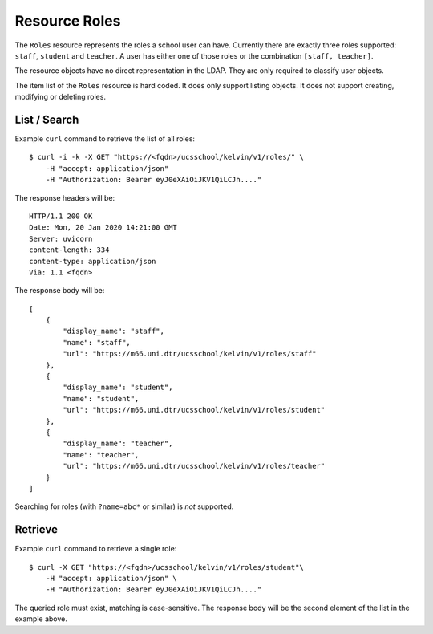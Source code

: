 Resource Roles
==============

The ``Roles`` resource represents the roles a school user can have.
Currently there are exactly three roles supported: ``staff``, ``student`` and ``teacher``.
A user has either one of those roles or the combination ``[staff, teacher]``.

The resource objects have no direct representation in the LDAP.
They are only required to classify user objects.

The item list of the ``Roles`` resource is hard coded.
It does only support listing objects.
It does not support creating, modifying or deleting roles.

List / Search
-------------

Example ``curl`` command to retrieve the list of all roles::

    $ curl -i -k -X GET "https://<fqdn>/ucsschool/kelvin/v1/roles/" \
        -H "accept: application/json"
        -H "Authorization: Bearer eyJ0eXAiOiJKV1QiLCJh...."

The response headers will be::

    HTTP/1.1 200 OK
    Date: Mon, 20 Jan 2020 14:21:00 GMT
    Server: uvicorn
    content-length: 334
    content-type: application/json
    Via: 1.1 <fqdn>

The response body will be::

    [
        {
            "display_name": "staff",
            "name": "staff",
            "url": "https://m66.uni.dtr/ucsschool/kelvin/v1/roles/staff"
        },
        {
            "display_name": "student",
            "name": "student",
            "url": "https://m66.uni.dtr/ucsschool/kelvin/v1/roles/student"
        },
        {
            "display_name": "teacher",
            "name": "teacher",
            "url": "https://m66.uni.dtr/ucsschool/kelvin/v1/roles/teacher"
        }
    ]


Searching for roles (with ``?name=abc*`` or similar) is `not` supported.

Retrieve
--------

Example ``curl`` command to retrieve a single role::

    $ curl -X GET "https://<fqdn>/ucsschool/kelvin/v1/roles/student"\
        -H "accept: application/json" \
        -H "Authorization: Bearer eyJ0eXAiOiJKV1QiLCJh...."

The queried role must exist, matching is case-sensitive.
The response body will be the second element of the list in the example above.
